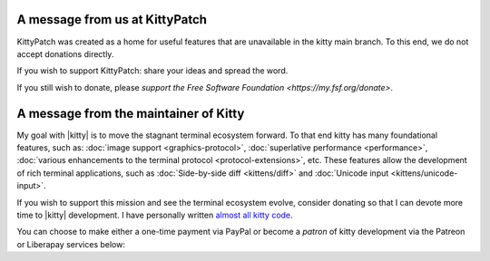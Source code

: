 A message from us at KittyPatch
===============================

KittyPatch was created as a home for useful features that are unavailable
in the kitty main branch.  To this end, we do not accept donations directly.

If you wish to support KittyPatch: share your ideas and spread the word.

If you still wish to donate, please `support the Free Software Foundation
<https://my.fsf.org/donate>`.



A message from the maintainer of Kitty
======================================

My goal with |kitty| is to move the stagnant terminal ecosystem forward.  To that
end kitty has many foundational features, such as: :doc:`image support
<graphics-protocol>`, :doc:`superlative performance <performance>`,
:doc:`various enhancements to the terminal protocol <protocol-extensions>`,
etc. These features allow the development of rich terminal applications, such
as :doc:`Side-by-side diff <kittens/diff>` and :doc:`Unicode input
<kittens/unicode-input>`.

If you wish to support this mission and see the terminal ecosystem evolve,
consider donating so that I can devote more time to |kitty| development.
I have personally written `almost all kitty code
<https://github.com/kovidgoyal/kitty/graphs/contributors>`_.

You can choose to make either a one-time payment via PayPal or become a
*patron* of kitty development via the Patreon or Liberapay services
below:


.. raw:: html
    :file: support.html
